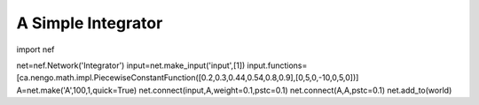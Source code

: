 A Simple Integrator
============================

import nef

net=nef.Network('Integrator')
input=net.make_input('input',[1])
input.functions=[ca.nengo.math.impl.PiecewiseConstantFunction([0.2,0.3,0.44,0.54,0.8,0.9],[0,5,0,-10,0,5,0])]
A=net.make('A',100,1,quick=True)
net.connect(input,A,weight=0.1,pstc=0.1)
net.connect(A,A,pstc=0.1)
net.add_to(world)





